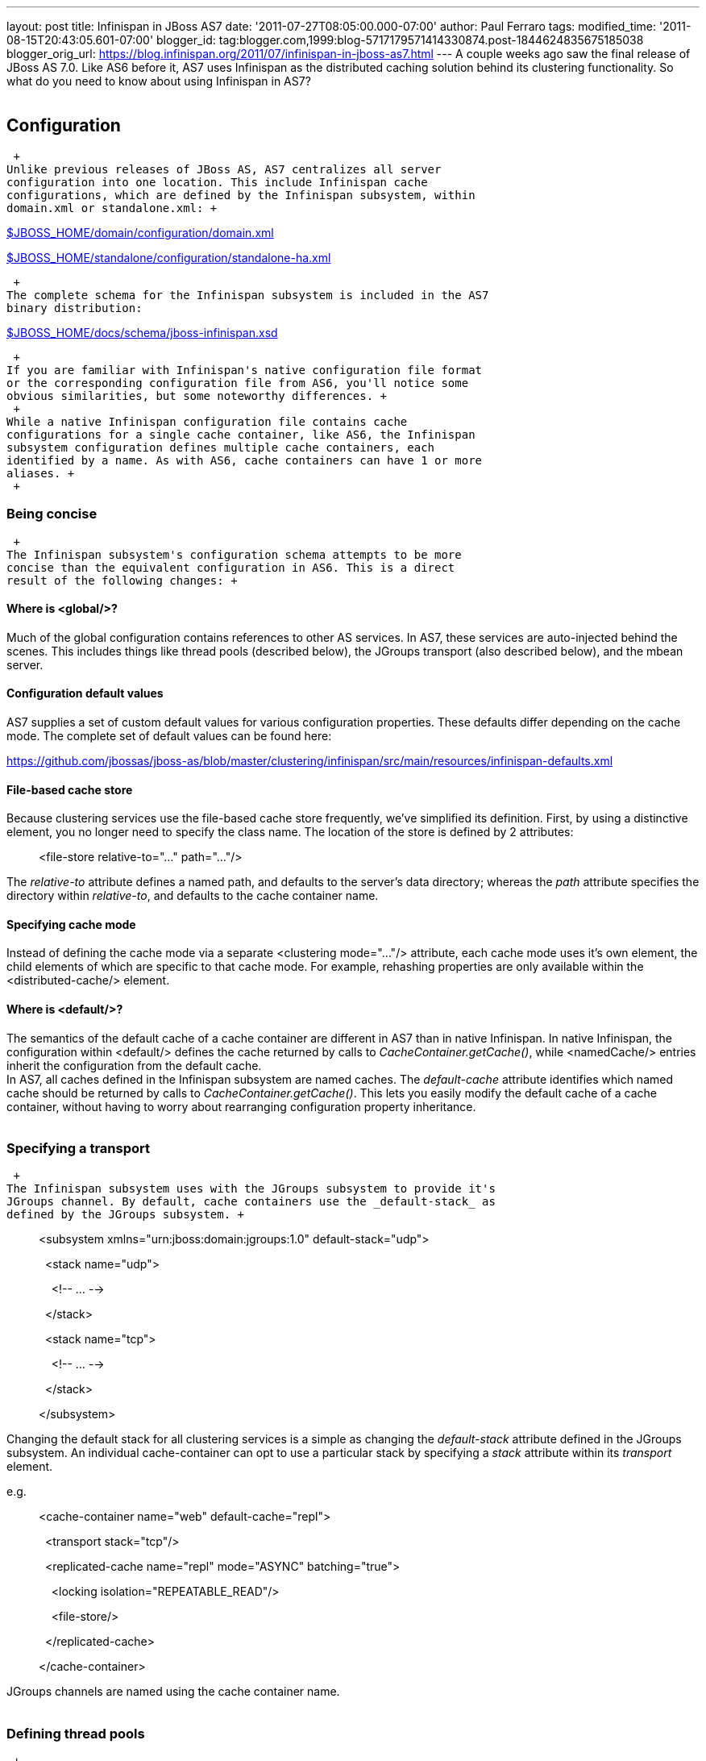 ---
layout: post
title: Infinispan in JBoss AS7
date: '2011-07-27T08:05:00.000-07:00'
author: Paul Ferraro
tags: 
modified_time: '2011-08-15T20:43:05.601-07:00'
blogger_id: tag:blogger.com,1999:blog-5717179571414330874.post-1844624835675185038
blogger_orig_url: https://blog.infinispan.org/2011/07/infinispan-in-jboss-as7.html
---
A couple weeks ago saw the final release of JBoss AS 7.0. Like AS6
before it, AS7 uses Infinispan as the distributed caching solution
behind its clustering functionality. So what do you need to know about
using Infinispan in AS7? +
 +

== Configuration

 +
Unlike previous releases of JBoss AS, AS7 centralizes all server
configuration into one location. This include Infinispan cache
configurations, which are defined by the Infinispan subsystem, within
domain.xml or standalone.xml: +

https://raw.github.com/jbossas/jboss-as/7.0.0.Final/build/src/main/resources/domain/configuration/domain.xml[$JBOSS_HOME/domain/configuration/domain.xml]

https://raw.github.com/jbossas/jboss-as/7.0.0.Final/build/src/main/resources/standalone/configuration/standalone-ha.xml[$JBOSS_HOME/standalone/configuration/standalone-ha.xml]

 +
The complete schema for the Infinispan subsystem is included in the AS7
binary distribution:

https://raw.github.com/jbossas/jboss-as/7.0.0.Final/build/src/main/resources/docs/schema/jboss-infinispan.xsd[$JBOSS_HOME/docs/schema/jboss-infinispan.xsd]

 +
If you are familiar with Infinispan's native configuration file format
or the corresponding configuration file from AS6, you'll notice some
obvious similarities, but some noteworthy differences. +
 +
While a native Infinispan configuration file contains cache
configurations for a single cache container, like AS6, the Infinispan
subsystem configuration defines multiple cache containers, each
identified by a name. As with AS6, cache containers can have 1 or more
aliases. +
 +

=== Being concise

 +
The Infinispan subsystem's configuration schema attempts to be more
concise than the equivalent configuration in AS6. This is a direct
result of the following changes: +

==== Where is <global/>?

Much of the global configuration contains references to other AS
services. In AS7, these services are auto-injected behind the scenes.
This includes things like thread pools (described below), the JGroups
transport (also described below), and the mbean server. +

==== Configuration default values

AS7 supplies a set of custom default values for various configuration
properties. These defaults differ depending on the cache mode. The
complete set of default values can be found here: +

https://github.com/jbossas/jboss-as/blob/master/clustering/infinispan/src/main/resources/infinispan-defaults.xml

==== File-based cache store

Because clustering services use the file-based cache store frequently,
we've simplified its definition. First, by using a distinctive element,
you no longer need to specify the class name. The location of the store
is defined by 2 attributes: +

_______________________________________________________________
[.Apple-style-span]#<file-store relative-to="..." path="..."/>#
_______________________________________________________________

The _relative-to_ attribute defines a named path, and defaults to the
server's data directory; whereas the _path_ attribute specifies the
directory within _relative-to_, and defaults to the cache container
name. +

==== Specifying cache mode

Instead of defining the cache mode via a separate <clustering
mode="..."/> attribute, each cache mode uses it's own element, the child
elements of which are specific to that cache mode. For example,
rehashing properties are only available within the <distributed-cache/>
element. +

==== Where is <default/>?

The semantics of the default cache of a cache container are different in
AS7 than in native Infinispan. In native Infinispan, the configuration
within <default/> defines the cache returned by calls to
_CacheContainer.getCache()_, while <namedCache/> entries inherit the
configuration from the default cache. +
In AS7, all caches defined in the Infinispan subsystem are named caches.
The _default-cache_ attribute identifies which named cache should be
returned by calls to _CacheContainer.getCache()_. This lets you easily
modify the default cache of a cache container, without having to worry
about rearranging configuration property inheritance. +
 +

=== Specifying a transport

 +
The Infinispan subsystem uses with the JGroups subsystem to provide it's
JGroups channel. By default, cache containers use the _default-stack_ as
defined by the JGroups subsystem. +

_________________________________________________________________________________________
[.Apple-style-span]#<subsystem xmlns="urn:jboss:domain:jgroups:1.0"
default-stack="udp">#

[.Apple-style-span]#  <stack name="udp">#

[.Apple-style-span]#    <!-- ... -->#

[.Apple-style-span]#  </stack>#

[.Apple-style-span]#  <stack name="tcp">#

[.Apple-style-span]#    <!-- ... -->#

[.Apple-style-span]#  </stack>#

[.Apple-style-span]#</subsystem>#
_________________________________________________________________________________________

Changing the default stack for all clustering services is a simple as
changing the _default-stack_ attribute defined in the JGroups subsystem.
An individual cache-container can opt to use a particular stack by
specifying a _stack_ attribute within its _transport_ element. +

[.Apple-style-span]#e.g.#

__________________________________________________________________________________
[.Apple-style-span]#<cache-container name="web" default-cache="repl">#

[.Apple-style-span]#  <transport stack="tcp"/>#

[.Apple-style-span]#  <replicated-cache name="repl" mode="ASYNC"
batching="true">#

[.Apple-style-span]#    <locking isolation="REPEATABLE_READ"/>#

[.Apple-style-span]#    <file-store/>#

[.Apple-style-span]#  </replicated-cache>#

[.Apple-style-span]#</cache-container>#
__________________________________________________________________________________

JGroups channels are named using the cache container name. +
 +

=== Defining thread pools

 +
Cache containers defined by the Infinispan subsystem can reference
thread pools defined by the threading subsystem. Externalizing thread
pool in this way has the additional advantage of being able to manage
the thread pools via native JBoss AS management mechanisms, and allows
you to share thread pools across cache containers. +

e.g.

_________________________________________________________________________________________________________________________________________________________________________________________________________
[.Apple-style-span]#<cache-container name="web" default-cache="repl"
listener-executor="infinispan-listener"
eviction-executor="infinispan-eviction"
replication-queue-executor="infinispan-repl-queue">#

[.Apple-style-span]#  <transport executor="infinispan-transport"/>#

[.Apple-style-span]# <replicated-cache name="repl" mode="ASYNC"
batching="true">#

[.Apple-style-span]#    <locking isolation="REPEATABLE_READ"/>#

[.Apple-style-span]# <file-store/>#

[.Apple-style-span]#  </replicated-cache>#

[.Apple-style-span]#</cache-container>#

[.Apple-style-span]# +
#

[.Apple-style-span]#<subsystem xmlns="urn:jboss:domain:threads:1.0">#

[.Apple-style-span]#  <thread-factory name="infinispan-factory"
priority="1"/>#

[.Apple-style-span]#  <bounded-queue-thread-pool
name="infinispan-transport"/>#

[.Apple-style-span]#     <core-threads count="1"/>#

[.Apple-style-span]#    <queue-length count="100000"/>#

[.Apple-style-span]#    <max-threads count="25"/>#

[.Apple-style-span]#    <thread-factory name="infinispan-factory"/>#

[.Apple-style-span]#  </bounded-queue-thread-pool>#

[.Apple-style-span]#  <bounded-queue-thread-pool
name="infinispan-listener"/>#

[.Apple-style-span]#    <core-threads count="1"/>#

[.Apple-style-span]#    <queue-length count="100000"/>#

[.Apple-style-span]#    <max-threads count="1"/>#

[.Apple-style-span]#    <thread-factory name="infinispan-factory"/>#

[.Apple-style-span]#  </bounded-queue-thread-pool>#

[.Apple-style-span]#  <scheduled-thread-pool
name="infinispan-eviction"/>#

[.Apple-style-span]#    <max-threads count="1"/>#

[.Apple-style-span]#    <thread-factory name="infinispan-factory"/>#

[.Apple-style-span]#  </scheduled-thread-pool>#

[.Apple-style-span]#  <scheduled-thread-pool
name="infinispan-repl-queue"/>#

[.Apple-style-span]#    <max-threads count="1"/>#

[.Apple-style-span]#    <thread-factory name="infinispan-factory"/>#

[.Apple-style-span]#  </scheduled-thread-pool>#

[.Apple-style-span]#</subsystem> +
#
_________________________________________________________________________________________________________________________________________________________________________________________________________

 +

== Cache container lifecycle

 +
During AS6 server startup, the _CacheContainerRegistry_ service would
create and start all cache containers defined within its
_infinispan-configs.xml_ file. Individual caches were started and
stopped as needed. Lifecycle control of a cache was the complete
responsibility of the application or service that used it. +
Instead of a separate _CacheContainerRegistry_, AS7 uses the generic
_ServiceRegistry_ from the jboss-msc project (i.e. JBoss Modular Service
Container). When AS7 starts, it creates on-demand services for each
cache and cache container defined in the Infinispan subsystem. A service
or deployment that needs to use a given cache or cache container simply
adds a dependency on the relevant service name. When the service or
deployment stops, dependent services are stopped as well, provided they
are not still demanded by some other service or deployment. In this way,
AS7 handles cache and cache container lifecycle for you. +
 +
There may be an occasion where you'd like a cache to start eagerly when
the server starts, without requiring a dependency from some service or
deployment. This can be achieve by using the start attribute of a
cache. +

e.g.

__________________________________________________________________________________________________
[.Apple-style-span]#<cache-container name="cluster"
default-cache="default">#

[.Apple-style-span]#  <alias>ha-partition</alias>#

[.Apple-style-span]#  <replicated-cache name="default" mode="SYNC"
batching="true" start="EAGER">#

[.Apple-style-span]#    <locking isolation="REPEATABLE_READ"/>#

[.Apple-style-span]#  </replicated-cache>#

[.Apple-style-span]#</cache-container>#
__________________________________________________________________________________________________

 +

== Using an Infinispan cache directly

 +
AS7 adds the ability to inject an Infinispan cache into your application
using standard JEE mechanisms. This is perhaps best explained by an
example: +

_____________________________________________________________________________________
[.Apple-style-span]#@ManagedBean#

[.Apple-style-span]#public class MyBean<K, V> \{#

[.Apple-style-span]#  @Resource(lookup="java:jboss/infinispan/_my-container-name_") +
#

[.Apple-style-span]#  private org.infinispan.manager.CacheContainer
container;#

[.Apple-style-span]#  private org.infinispan.Cache<K, V> cache; +
 +
#

[.Apple-style-span]#  @PostConstruct#

[.Apple-style-span]#  public void start() \{#

[.Apple-style-span]#    this.cache = this.container.getCache();#

[.Apple-style-span]#  }#

[.Apple-style-span]#}#
_____________________________________________________________________________________

That's it! No JBoss specific classes required - only standard JEE
annotations. Pretty neat, no? +

[.Apple-style-span]##

 +
There's only one catch - due to the AS's use of modular classloading,
Infinispan classes are not available to deployments by default. You need
to explicitly tell the AS to import the Infinispan API into your
application. This is most easily done by adding the following line to
your application's _META-INF/MANIFEST.MF_: +

[.Apple-style-span]##

___________________________________
Dependencies: org.infinispan export
___________________________________

So, how does it all work? If you recall, during server startup, the AS
creates and registers an on-demand service for every Infinispan cache
container defined in the Infinispan subsystem. For every cache
container, the Infinispan subsystem also creates and registers a JNDI
binding service that depends on the associated cache container service.
When the AS deployer encounters the _@Resource(lookup)_ annotation, it
automatically adds a dependency to the application on the JNDI binding
service associated with the specified JNDI name. In the case of the
Infinispan JNDI binding, the binding itself already depends on the
relevant Infinispan cache container service. The net effect is, your
application will include a dependency on the requested cache container.
Consequently, the cache container will automatically start on deploy,
and stop (including all caches) on undeploy. +
 +

== Sounds great! Where do I get it?

 +
You can download the JBoss AS 7.0.0 Final release here: +

[.Apple-style-span]#http://www.jboss.org/jbossas#

 +
User documentation can be found here: +

[.Apple-style-span]#https://docs.jboss.org/author/display/AS7/Documentation#

 +
And direct any questions to the user forums: +

[.Apple-style-span]#http://community.jboss.org/en/jbossas/as7_users?view=discussions#

 +
Keep a look out for the 7.0.1 release expected in the coming weeks,
which contains a number of clustering fixes identified since the initial
final release. +
 +

== How can I contribute?

 +
Here's the best place to start: +

[.Apple-style-span]#http://community.jboss.org/wiki/HackingOnAS7#
